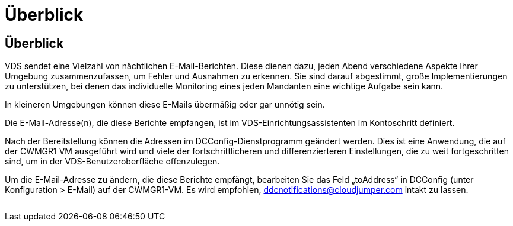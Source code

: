 = Überblick
:allow-uri-read: 




== Überblick

VDS sendet eine Vielzahl von nächtlichen E-Mail-Berichten. Diese dienen dazu, jeden Abend verschiedene Aspekte Ihrer Umgebung zusammenzufassen, um Fehler und Ausnahmen zu erkennen. Sie sind darauf abgestimmt, große Implementierungen zu unterstützen, bei denen das individuelle Monitoring eines jeden Mandanten eine wichtige Aufgabe sein kann.

In kleineren Umgebungen können diese E-Mails übermäßig oder gar unnötig sein.

Die E-Mail-Adresse(n), die diese Berichte empfangen, ist im VDS-Einrichtungsassistenten im Kontoschritt definiert.

Nach der Bereitstellung können die Adressen im DCConfig-Dienstprogramm geändert werden. Dies ist eine Anwendung, die auf der CWMGR1 VM ausgeführt wird und viele der fortschrittlicheren und differenzierteren Einstellungen, die zu weit fortgeschritten sind, um in der VDS-Benutzeroberfläche offenzulegen.

Um die E-Mail-Adresse zu ändern, die diese Berichte empfängt, bearbeiten Sie das Feld „toAddress“ in DCConfig (unter Konfiguration > E-Mail) auf der CWMGR1-VM. Es wird empfohlen, ddcnotifications@cloudjumper.com intakt zu lassen.

image:why_emails.png[""]
